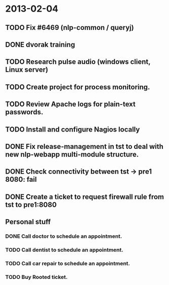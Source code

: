 * 2013-02-04
** TODO Fix #6469 (nlp-common / queryj)
** DONE dvorak training
** TODO Research pulse audio (windows client, Linux server)
** TODO Create project for process monitoring.
** TODO Review Apache logs for plain-text passwords.
** TODO Install and configure Nagios locally
** DONE Fix release-management in tst to deal with new nlp-webapp multi-module structure.
** DONE Check connectivity between tst -> pre1 8080: fail
** DONE Create a ticket to request firewall rule from tst to pre1:8080
** Personal stuff
*** DONE Call doctor to schedule an appointment.
*** TODO Call dentist to schedule an appointment.
*** TODO Call car repair to schedule an appointment.
*** TODO Buy Rooted ticket.
